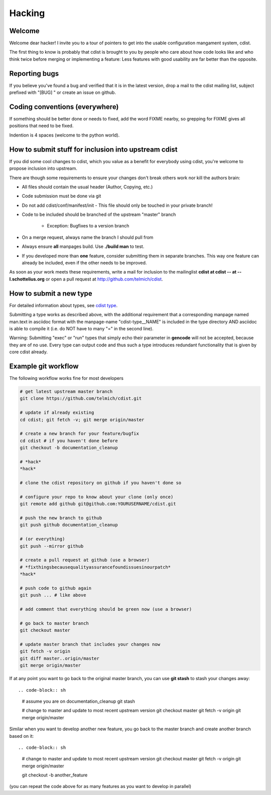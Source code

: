 Hacking
=======

Welcome
-------
Welcome dear hacker! I invite you to a tour of pointers to
get into the usable configuration mangament system, cdist.

The first thing to know is probably that cdist is brought to
you by people who care about how code looks like and who think
twice before merging or implementing a feature: Less features
with good usability are far better than the opposite.


Reporting bugs
--------------
If you believe you've found a bug and verified that it is
in the latest version, drop a mail to the cdist mailing list,
subject prefixed with "[BUG] " or create an issue on github.


Coding conventions (everywhere)
-------------------------------
If something should be better done or needs to fixed, add the word FIXME
nearby, so grepping for FIXME gives all positions that need to be fixed.

Indention is 4 spaces (welcome to the python world).


How to submit stuff for inclusion into upstream cdist
-----------------------------------------------------
If you did some cool changes to cdist, which you value as a benefit for
everybody using cdist, you're welcome to propose inclusion into upstream.

There are though some requirements to ensure your changes don't break others
work nor kill the authors brain:

- All files should contain the usual header (Author, Copying, etc.)
- Code submission must be done via git
- Do not add cdist/conf/manifest/init - This file should only be touched in your
  private branch!
- Code to be included should be branched of the upstream "master" branch

   - Exception: Bugfixes to a version branch

- On a merge request, always name the branch I should pull from
- Always ensure **all** manpages build. Use **./build man** to test.
- If you developed more than **one** feature, consider submitting them in
  separate branches. This way one feature can already be included, even if
  the other needs to be improved.

As soon as your work meets these requirements, write a mail
for inclusion to the mailinglist **cdist at cdist -- at -- l.schottelius.org**
or open a pull request at http://github.com/telmich/cdist.


How to submit a new type
------------------------
For detailed information about types, see `cdist type <cdist-type.html>`_.

Submitting a type works as described above, with the additional requirement
that a corresponding manpage named man.text in asciidoc format with
the manpage-name "cdist-type__NAME" is included in the type directory
AND asciidoc is able to compile it (i.e. do NOT have to many "=" in the second
line).

Warning: Submitting "exec" or "run" types that simply echo their parameter in
**gencode** will not be accepted, because they are of no use. Every type can output
code and thus such a type introduces redundant functionality that is given by
core cdist already.


Example git workflow
---------------------
The following workflow works fine for most developers

.. code-block:: sh

    # get latest upstream master branch
    git clone https://github.com/telmich/cdist.git

    # update if already existing
    cd cdist; git fetch -v; git merge origin/master

    # create a new branch for your feature/bugfix
    cd cdist # if you haven't done before
    git checkout -b documentation_cleanup

    # *hack*
    *hack*

    # clone the cdist repository on github if you haven't done so

    # configure your repo to know about your clone (only once)
    git remote add github git@github.com:YOURUSERNAME/cdist.git

    # push the new branch to github 
    git push github documentation_cleanup

    # (or everything)
    git push --mirror github

    # create a pull request at github (use a browser)
    # *fixthingsbecausequalityassurancefoundissuesinourpatch*
    *hack*

    # push code to github again
    git push ... # like above

    # add comment that everything should be green now (use a browser)

    # go back to master branch
    git checkout master

    # update master branch that includes your changes now
    git fetch -v origin
    git diff master..origin/master
    git merge origin/master

If at any point you want to go back to the original master branch, you can
use **git stash** to stash your changes away::

.. code-block:: sh

    # assume you are on documentation_cleanup
    git stash

    # change to master and update to most recent upstream version
    git checkout master
    git fetch -v origin
    git merge origin/master

Similar when you want to develop another new feature, you go back
to the master branch and create another branch based on it::

.. code-block:: sh

    # change to master and update to most recent upstream version
    git checkout master
    git fetch -v origin
    git merge origin/master

    git checkout -b another_feature

(you can repeat the code above for as many features as you want to develop
in parallel)
